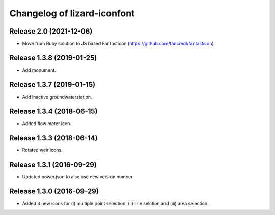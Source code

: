 Changelog of lizard-iconfont
============================

Release 2.0 (2021-12-06)
-------------------------------
- Move from Ruby solution to JS based Fantasticon (https://github.com/tancredi/fantasticon).


Release 1.3.8 (2019-01-25)
-------------------------------

- Add monument.


Release 1.3.7 (2019-01-15)
-------------------------------

- Add inactive groundwaterstation.


Release 1.3.4 (2018-06-15)
-------------------------------

- Added flow meter icon.


Release 1.3.3 (2018-06-14)
-------------------------------

- Rotated weir icons.


Release 1.3.1 (2016-09-29)
--------------------------

- Updated bower.json to also use new version number


Release 1.3.0 (2016-09-29)
--------------------------

- Added 3 new icons for (i) multiple point selection, (ii) line selction and
  (iii) area selection.